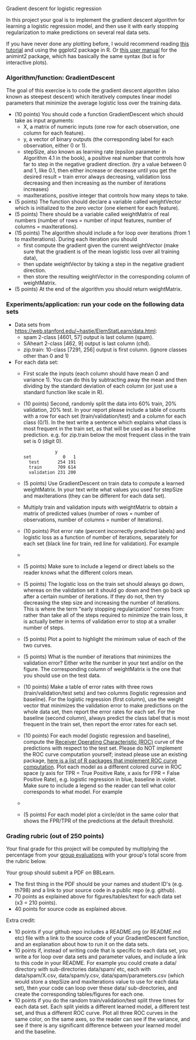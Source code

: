 Gradient descent for logistic regression

In this project your goal is to implement the gradient descent
algorithm for learning a logistic regression model, and then use it
with early stopping regularization to make predictions on several real
data sets.

If you have never done any plotting before, I would recommend reading
[[https://r4ds.had.co.nz/data-visualisation.html][this tutorial]] and using the ggplot2 package in R. Or [[http://members.cbio.mines-paristech.fr/~thocking/animint2-manual/Ch02-ggplot2.html][this user manual]]
for the animint2 package, which has basically the same syntax (but is
for interactive plots).

*** Algorithm/function: GradientDescent
The goal of this exercise is to code the gradient descent algorithm
(also known as steepest descent) which iteratively computes linear
model parameters that minimize the average logistic loss over the
training data.
- (10 points) You should code a function GradientDescent which should take as
  input arguments:
  - X, a matrix of numeric inputs (one row for each observation, one column
    for each feature).
  - y, a vector of binary outputs (the corresponding label for each
    observation, either 0 or 1).
  - stepSize, also known as learning rate (epsilon parameter in
    Algorithm 4.1 in the book), a positive real number that controls
    how far to step in the negative gradient direction. (try a value between 0 and 1, like 0.1, then either increase or decrease until you get the desired result = train error always decreasing, validation loss decreasing and then increasing as the number of iterations increases)
  - maxIterations, positive integer that controls how many steps to
    take. 
- (5 points) The function should declare a variable called
  weightVector which is initialized to the zero vector (one element
  for each feature).
- (5 points) There should be a variable called weightMatrix of real
  numbers (number of rows = number of input features, number of
  columns = maxIterations).
- (15 points) The algorithm should include a for loop over iterations
  (from 1 to maxIterations). During each iteration you should
  - first compute the gradient given the current weightVector (make
    sure that the gradient is of the mean logistic loss over all
    training data),
  - then update weightVector by taking a step in the negative gradient
    direction.
  - then store the resulting weightVector in the corresponding column
    of weightMatrix.
- (5 points) At the end of the algorithm you should return
  weightMatrix.

*** Experiments/application: run your code on the following data sets
- Data sets from [[https://web.stanford.edu/~hastie/ElemStatLearn/data.html]]:
  - spam 2-class [4601, 57] output is last column (spam).
  - SAheart 2-class [462, 9] output is last column (chd).
  - zip.train: 10-class [7291, 256] output is first column. (ignore
    classes other than 0 and 1)
- For each data set:
  - First scale the inputs (each column should have mean 0 and
    variance 1). You can do this by subtracting away the mean and then
    dividing by the standard deviation of each column (or just use a
    standard function like scale in R).
  - (10 points) Second, randomly split the data into 60% train, 20%
    validation, 20% test. In your report please include a table of
    counts with a row for each set (train/validation/test) and a
    column for each class (0/1). In the text write a sentence which
    explains what class is most frequent in the train set, as that
    will be used as a baseline prediction. e.g. for zip.train below
    the most frequent class in the train set is 0 (digit 0).
  #+BEGIN_SRC 
            y
set            0   1
  test       254 191
  train      709 614
  validation 231 200
  #+END_SRC
  - (5 points) Use GradientDescent on train data to compute a learned
    weightMatrix. In your text write what values you used for stepSize
    and maxIterations (they can be different for each data set).
  - Multiply train and validation inputs with weightMatrix to obtain a
    matrix of predicted values (number of rows = number of
    observations, number of columns = number of iterations).
  - (10 points) Plot error rate (percent incorrectly predicted labels) and
    logistic loss as a function of number of iterations, separately
    for each set (black line for train, red line for validation). For
    example
  - [[file:../2019-04-04-neural-network-classification/figure-nnet-spam.png]]
  - (5 points) Make sure to include a legend or direct labels so the
    reader knows what the different colors mean.
  - (5 points) The logistic loss on the train set should always go
    down, whereas on the validation set it should go down and then go
    back up after a certain number of iterations. If they do not, then
    try decreasing the step size and increasing the number of
    iterations. This is where the term "early stopping regularization"
    comes from: rather than take all of the steps required to minimize
    the train loss, it is actually better in terms of validation error
    to stop at a smaller number of steps.
  - (5 points) Plot a point to highlight the minimum value of each of
    the two curves.
  - (5 points) What is the number of iterations that minimizes the
    validation error? Either write the number in your text and/or on
    the figure. The corresponding column of weightMatrix is the one
    that you should use on the test data.
  - (10 points) Make a table of error rates with three rows
    (train/validation/test sets) and two columns (logistic regression
    and baseline). For the logistic regression (first column), use the
    weight vector that minimizes the validation error to make
    predictions on the whole data set, then report the error rates for
    each set. For the baseline (second column), always predict the
    class label that is most frequent in the train set, then report
    the error rates for each set.
  - (10 points) For each model (logistic regression and baseline),
    compute the [[https://en.wikipedia.org/wiki/Receiver_operating_characteristic][Receiver Operating Characteristic (ROC)]] curve of the
    predictions with respect to the test set. Please do NOT implement
    the ROC curve computation yourself; instead please use an existing
    package, [[https://github.com/tdhock/WeightedROC#comparison-with-other-r-packages-implementing-roc-curve-computation][here is a list of R packages that implement ROC curve
    computation]]. Plot each model as a different colored curve in ROC
    space (y axis for TPR = True Positive Rate, x axis for FPR = False
    Positive Rate), e.g. logistic regression in blue, baseline in
    violet.  Make sure to include a legend so the reader can tell what
    color corresponds to what model.  For example
  - [[file:1-ROC.PNG]]
  - (5 points) For each model plot a circle/dot in the same color that
    shows the FPR/TPR of the predictions at the default threshold.

*** Grading rubric (out of 250 points)

Your final grade for this project will be computed by multiplying the
percentage from your [[file:group-evals.org][group evaluations]] with your group's total score
from the rubric below.

Your group should submit a PDF on BBLearn. 
- The first thing in the PDF should be your names and student ID's
  (e.g. th798) and a link to your source code in a public repo
  (e.g. github).
- 70 points as explained above for figures/tables/text for each data
  set (x3 = 210 points).
- 40 points for source code as explained above. 

Extra credit: 
- 10 points if your github repo includes a README.org (or README.md
  etc) file with a link to the source code of your GradientDescent
  function, and an explanation about how to run it on the data sets.
- 10 points if, instead of writing code that is specific to each data
  set, you write a for loop over data sets and parameter values, and
  include a link to this code in your README. For example you could
  create a data/ directory with sub-directories data/spam/ etc, each
  with data/spam/X.csv, data/spam/y.csv, data/spam/parameters.csv
  (which would store a stepSize and maxIterations value to use for
  each data set), then your code can loop over these data/
  sub-directories, and create the corresponding tables/figures for
  each one.
- 10 points if you do the random train/validation/test split three
  times for each data set. Each split yields a different learned
  model, a different test set, and thus a different ROC curve. Plot
  all three ROC curves in the same color, on the same axes, so the
  reader can see if the variance, and see if there is any significant
  difference between your learned model and the baseline.
